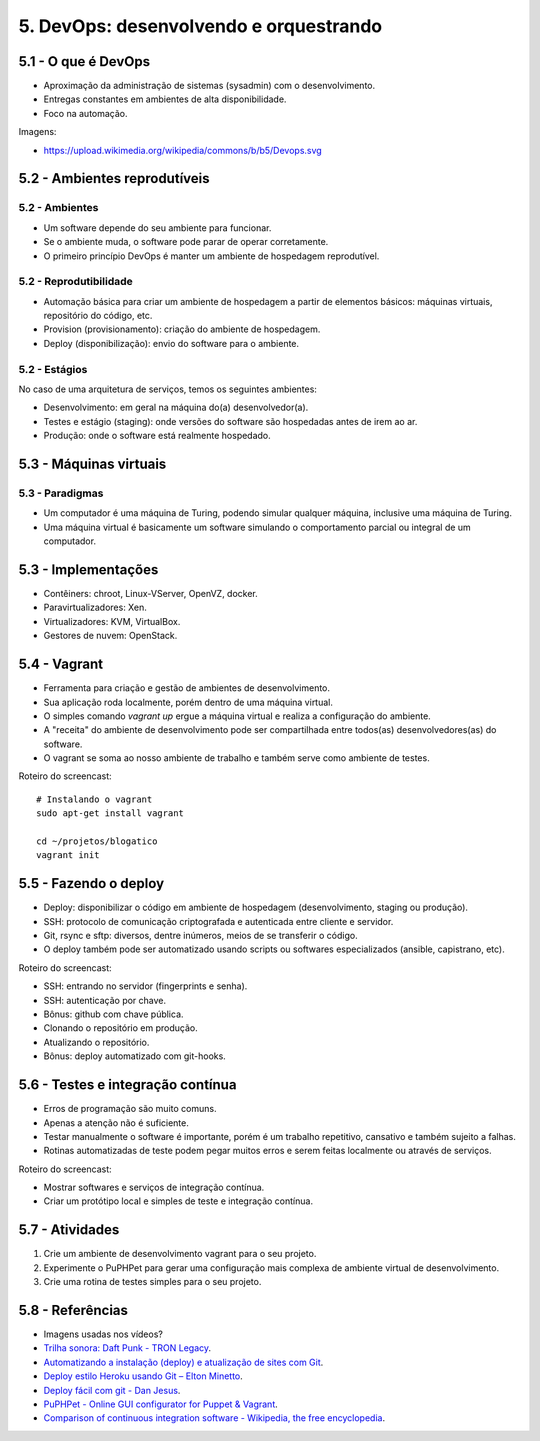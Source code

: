 5. DevOps: desenvolvendo e orquestrando
=======================================

5.1 - O que é DevOps
--------------------

* Aproximação da administração de sistemas (sysadmin) com o desenvolvimento.
* Entregas constantes em ambientes de alta disponibilidade.
* Foco na automação.

Imagens:

* https://upload.wikimedia.org/wikipedia/commons/b/b5/Devops.svg

5.2 - Ambientes reprodutíveis
-----------------------------

5.2 - Ambientes
~~~~~~~~~~~~~~~

* Um software depende do seu ambiente para funcionar.
* Se o ambiente muda, o software pode parar de operar corretamente.
* O primeiro princípio DevOps é manter um ambiente de hospedagem reprodutível.

5.2 - Reprodutibilidade
~~~~~~~~~~~~~~~~~~~~~~~

* Automação básica para criar um ambiente de hospedagem a partir de elementos básicos: máquinas virtuais, repositório do código, etc.
* Provision (provisionamento): criação do ambiente de hospedagem.
* Deploy (disponibilização): envio do software para o ambiente.

5.2 - Estágios
~~~~~~~~~~~~~~

No caso de uma arquitetura de serviços, temos os seguintes ambientes:

* Desenvolvimento: em geral na máquina do(a) desenvolvedor(a).
* Testes e estágio (staging): onde versões do software são hospedadas antes de irem ao ar.
* Produção: onde o software está realmente hospedado.

5.3 - Máquinas virtuais
-----------------------

5.3 - Paradigmas
~~~~~~~~~~~~~~~~

* Um computador é uma máquina de Turing, podendo simular qualquer máquina, inclusive uma máquina de Turing.
* Uma máquina virtual é basicamente um software simulando o comportamento parcial ou integral de um computador.

5.3 - Implementações
--------------------

* Contêiners: chroot, Linux-VServer, OpenVZ, docker.
* Paravirtualizadores: Xen.
* Virtualizadores: KVM, VirtualBox.
* Gestores de nuvem: OpenStack.

5.4 - Vagrant
-------------

* Ferramenta para criação e gestão de ambientes de desenvolvimento.
* Sua aplicação roda localmente, porém dentro de uma máquina virtual.
* O simples comando `vagrant up` ergue a máquina virtual e realiza a configuração do ambiente.
* A "receita" do ambiente de desenvolvimento pode ser compartilhada entre todos(as) desenvolvedores(as) do software.
* O vagrant se soma ao nosso ambiente de trabalho e também serve como ambiente de testes.

Roteiro do screencast:

::

  # Instalando o vagrant
  sudo apt-get install vagrant

  cd ~/projetos/blogatico
  vagrant init

5.5 - Fazendo o deploy
----------------------

- Deploy: disponibilizar o código em ambiente de hospedagem (desenvolvimento, staging ou produção).
- SSH: protocolo de comunicação criptografada e autenticada entre cliente e servidor.
- Git, rsync e sftp: diversos, dentre inúmeros, meios de se transferir o código.
- O deploy também pode ser automatizado usando scripts ou softwares especializados (ansible, capistrano, etc).

Roteiro do screencast:

* SSH: entrando no servidor (fingerprints e senha).
* SSH: autenticação por chave.
* Bônus: github com chave pública.
* Clonando o repositório em produção.
* Atualizando o repositório.
* Bônus: deploy automatizado com git-hooks.

5.6 - Testes e integração contínua
----------------------------------

- Erros de programação são muito comuns.
- Apenas a atenção não é suficiente.
- Testar manualmente o software é importante, porém é um trabalho repetitivo, cansativo e também sujeito a falhas.
- Rotinas automatizadas de teste podem pegar muitos erros e serem feitas localmente ou através de serviços.

Roteiro do screencast:

* Mostrar softwares e serviços de integração contínua.
* Criar um protótipo local e simples de teste e integração contínua.

5.7 - Atividades
----------------

#. Crie um ambiente de desenvolvimento vagrant para o seu projeto.
#. Experimente o PuPHPet para gerar uma configuração mais complexa de ambiente virtual de desenvolvimento.
#. Crie uma rotina de testes simples para o seu projeto.

5.8 - Referências
-----------------

- Imagens usadas nos vídeos?
- `Trilha sonora: Daft Punk - TRON Legacy <https://www.youtube.com/results?search_query=tron+legacy+soundtrack+>`_.
- `Automatizando a instalação (deploy) e atualização de sites com Git <http://blog.thiagobelem.net/automatizando-a-instalacao-deploy-e-atualizacao-de-sites-com-git/>`_.
- `Deploy estilo Heroku usando Git – Elton Minetto <http://eltonminetto.net/blog/2013/11/11/deploy-estilo-heroku-usando-git/>`_.
- `Deploy fácil com git - Dan Jesus <https://danjesus.github.io/blog/deploy-facil-com-git/>`_.
- `PuPHPet - Online GUI configurator for Puppet & Vagrant <https://puphpet.com/>`_.
- `Comparison of continuous integration software - Wikipedia, the free encyclopedia <https://en.wikipedia.org/wiki/Comparison_of_continuous_integration_software>`_.
